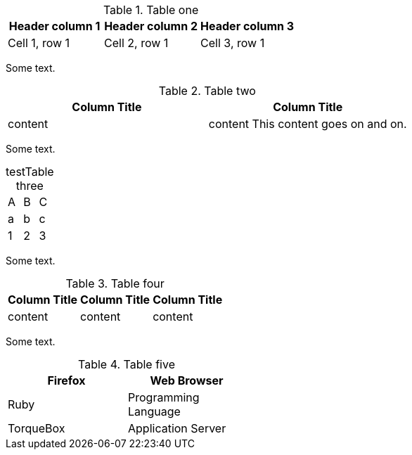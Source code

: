 //vale-fixture
.Table one
[options="header"]
|===
|Header column 1 |Header column 2 |Header column 3

|Cell 1, row 1
|Cell 2, row 1
|Cell 3, row 1
|===

Some text.

//vale-fixture
.Table two
[options="header"]
|====
|Column Title|Column Title
|content|content
This content goes on and on.
|====

Some text.

//vale-fixture
[caption="test"]
.Table three
|=======
|A |B |C
|a |b |c
|1 |2 |3
|=======

Some text.

//vale-fixture
.Table four
[options="header"]
|====
|Column Title|Column Title|Column Title
|content|content|content
|====

Some text.

//vale-fixture
.Table five
[cols=2*, width="40%", options="header"]
|====
|Firefox
|Web Browser

|Ruby
|Programming Language

|TorqueBox
|Application Server
|====

